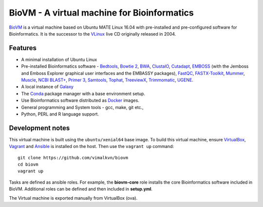 BioVM - A virtual machine for Bioinformatics
============================================
BioVM_ is a virtual machine based on
Ubuntu MATE Linux 16.04 with pre-installed and
pre-configured software for Bioinformatics. It is the successor
to the VLinux_ live CD originally released in 2004.

.. figure:: https://vimal.io/2018/images/biovm-menu.png
   :alt: The menu contains a Bioinformatics category


.. raw:: html
	 	 
	 <script src="https://gumroad.com/js/gumroad.js"></script>

	 <a class="gumroad-button" href="https://gum.co/JXPmw" target="_blank">Get BioVM Free</a>

	 <a class="gumroad-button" href="https://gum.co/htNi" target="_blank">Get BioVM Personal</a>

	 <a class="gumroad-button" href="https://gum.co/wWqE" target="_blank">Get BioVM Business</a>


Features
--------

* A minimal installation of Ubuntu Linux
* Pre-installed Bioinformatics software - Bedtools_, `Bowtie 2`_,
  BWA_, ClustalO_, Cutadapt_, EMBOSS_ (with the Jemboss and
  Emboss Explorer graphical user interfaces and the EMBASSY
  packages), FastQC_, FASTX-Toolkit_, Mummer_, Muscle_,
  `NCBI BLAST+`_, `Primer 3`_, Samtools_, Tophat_, TreeviewX_,
  Trimmomatic_, UGENE_.
* A local instance of Galaxy_
* The Conda_ package manager with a base environment setup.
* Use Bioinformatics software distributed as Docker_ images.
* General programming and System tools - gcc, make, git etc., 
* Python, PERL and R language support.


Development notes
-----------------
This virtual machine is built using the :literal:`ubuntu/xenial64`
base image. To build this virtual machine, ensure VirtualBox_,
Vagrant_ and Ansible_ is installed on the host. Then use
the :literal:`vagrant up` command::

  git clone https://github.com/vimalkvn/biovm
  cd biovm
  vagrant up

Tasks are defined as ansible roles. For example, the **biovm-core**
role installs the core Bioinformatics software included in BioVM.
Additional roles can be defined and then included in **setup.yml**.

The Virtual machine is exported manually from VirtualBox (ova).



.. links
   
.. _Ansible: https://www.ansible.com/
.. _BioVM: https://vimal.io/biovm
.. _BioPython: http://biopython.org/
.. _Bedtools: https://bedtools.readthedocs.io
.. _BWA: http://bio-bwa.sourceforge.net/
.. _Bowtie 2: http://bowtie-bio.sourceforge.net/bowtie2/
.. _ClustalO: http://www.clustal.org/omega/
.. _Cutadapt: https://github.com/marcelm/cutadapt
.. _Conda: https://conda.io
.. _Docker: https://www.docker.com/
.. _EMBOSS: http://emboss.sourceforge.net/
.. _FastQC: http://www.bioinformatics.babraham.ac.uk/projects/fastqc/
.. _FASTX-Toolkit: http://hannonlab.cshl.edu/fastx_toolkit/
.. _Galaxy: https://galaxyproject.org
.. _GPLv3: https://www.gnu.org/licenses/gpl-3.0.en.html
.. _Mummer: http://mummer.sourceforge.net/
.. _Muscle: http://www.drive5.com/muscle/
.. _NCBI BLAST+: https://blast.ncbi.nlm.nih.gov/Blast.cgi
.. _Primer 3: http://primer3.sourceforge.net
.. _Samtools: http://samtools.sourceforge.net
.. _Support forums: https://forums.vimal.io/c/biovm
.. _Tophat: http://ccb.jhu.edu/software/tophat
.. _TreeviewX: http://code.google.com/p/treeviewx/
.. _Trimmomatic: http://www.usadellab.org/cms/index.php?page=trimmomatic
.. _UGENE: http://ugene.unipro.ru
.. _Ubuntu MATE: https://ubuntu-mate.org
.. _Vagrant: https://www.vagrantup.com/
.. _VLinux: https://bioinformatics.org/vlinux
.. _VirtualBox: https://www.virtualbox.org/wiki/Downloads


.. PayPal
.. _paypal-custom-donation: https://www.paypal.com/cgi-bin/webscr?cmd=_s-xclick&hosted_button_id=WSJTBPHTE42DJ
